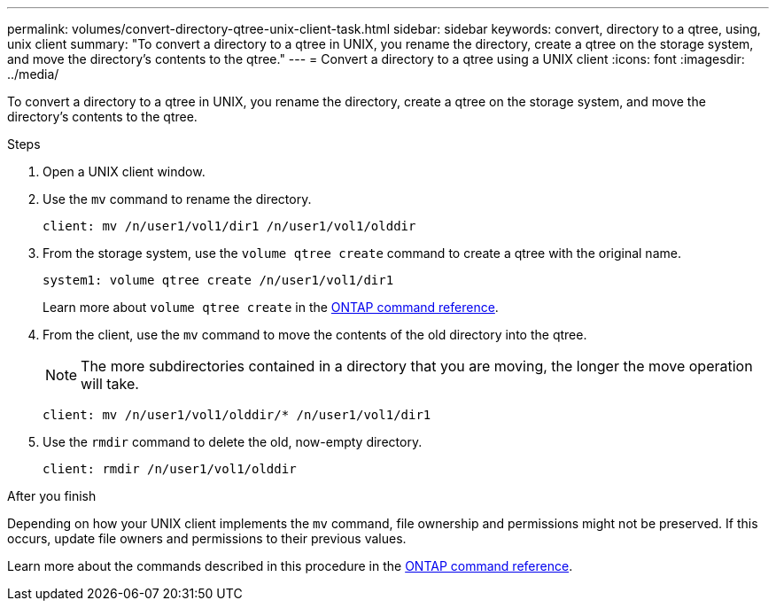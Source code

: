 ---
permalink: volumes/convert-directory-qtree-unix-client-task.html
sidebar: sidebar
keywords: convert, directory to a qtree, using, unix client
summary: "To convert a directory to a qtree in UNIX, you rename the directory, create a qtree on the storage system, and move the directory’s contents to the qtree."
---
= Convert a directory to a qtree using a UNIX client
:icons: font
:imagesdir: ../media/

[.lead]
To convert a directory to a qtree in UNIX, you rename the directory, create a qtree on the storage system, and move the directory's contents to the qtree.

.Steps

. Open a UNIX client window.
. Use the `mv` command to rename the directory.
+
----
client: mv /n/user1/vol1/dir1 /n/user1/vol1/olddir
----

. From the storage system, use the `volume qtree create` command to create a qtree with the original name.
+
----
system1: volume qtree create /n/user1/vol1/dir1
----
+
Learn more about `volume qtree create` in the link:https://docs.netapp.com/us-en/ontap-cli/volume-qtree-create.html[ONTAP command reference^].

. From the client, use the `mv` command to move the contents of the old directory into the qtree.
+
[NOTE]
====
The more subdirectories contained in a directory that you are moving, the longer the move operation will take.
====
+
----
client: mv /n/user1/vol1/olddir/* /n/user1/vol1/dir1
----

. Use the `rmdir` command to delete the old, now-empty directory.
+
----
client: rmdir /n/user1/vol1/olddir
----

.After you finish

Depending on how your UNIX client implements the `mv` command, file ownership and permissions might not be preserved. If this occurs, update file owners and permissions to their previous values.

Learn more about the commands described in this procedure in the link:https://docs.netapp.com/us-en/ontap-cli/[ONTAP command reference^].

// 2025 Mar 19, ONTAPDOC-2758